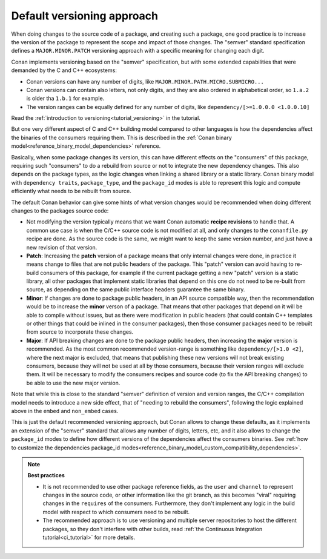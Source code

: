 
.. _devops_versioning_default:


Default versioning approach
----------------------------

When doing changes to the source code of a package, and creating such a package, one good practice is to increase the version
of the package to represent the scope and impact of those changes. The "semver" standard specification defines a ``MAJOR.MINOR.PATCH``
versioning approach with a specific meaning for changing each digit.

Conan implements versioning based on the "semver" specification, but with some extended capabilities that were demanded by the C and C++
ecosystems:

- Conan versions can have any number of digits, like ``MAJOR.MINOR.PATH.MICRO.SUBMICRO...``
- Conan versions can contain also letters, not only digits, and they are also ordered in alphabetical order, so ``1.a.2`` is older tha ``1.b.1`` for example.
- The version ranges can be equally defined for any number of digits, like ``dependency/[>=1.0.0.0 <1.0.0.10]``

Read the :ref:`introduction to versioning<tutorial_versioning>` in the tutorial.

But one very different aspect of C and C++ building model compared to other languages is how the dependencies affect the 
binaries of the consumers requiring them. This is described in the :ref:`Conan binary model<reference_binary_model_dependencies>` reference.

Basically, when some package changes its version, this can have different effects on the "consumers" of this package, requiring such
"consumers" to do a rebuild from source or not to integrate the new dependency changes. This also depends on the package types,
as the logic changes when linking a shared library or a static library. Conan binary model with ``dependency traits``, ``package_type``,
and the ``package_id`` modes is able to represent this logic and compute efficiently what needs to be rebuilt from source.

The default Conan behavior can give some hints of what version changes would be recommended when doing different changes to the packages
source code:

- Not modifying the version typically means that we want Conan automatic
  **recipe revisions** to handle that. A common use case is when the C/C++ source code is not modified at all, and only changes
  to the ``conanfile.py`` recipe are done. As the source code is the same, we might want to keep the same version number, and
  just have a new revision of that version.
- **Patch**: Increasing the **patch** version of a package means that only internal changes were done, in practice it means change to files
  that are not public headers of the package. This "patch" version can avoid having to re-build consumers of this package, for
  example if the current package getting a new "patch" version is a static library, all other packages that implement static
  libraries that depend on this one do not need to be re-built from source, as depending on the same public interface headers
  guarantee the same binary.
- **Minor**: If changes are done to package public headers, in an API source compatible way, then the recommendation would be to increase
  the **minor** verson of a package. That means that other packages that depend on it will be able to compile without issues, 
  but as there were modification in public headers (that could contain C++ templates or other things that could be inlined in
  the consumer packages), then those consumer packages need to be rebuilt from source to incorporate these changes.
- **Major**: If API breaking changes are done to the package public headers, then increasing the **major** version is recommended. As the
  most common recommended version-range is something like ``dependency/[>1.0 <2]``, where the next major is excluded, that means
  that publishing these new versions will not break existing consumers, because they will not be used at all by those consumers,
  because their version ranges will exclude them. It will be necessary to modify the consumers recipes and source code (to fix
  the API breaking changes) to be able to use the new major version.


Note that while this is close to the standard "semver" definition of version and version ranges, the C/C++ compilation model
needs to introduce a new side effect, that of "needing to rebuild the consumers", following the logic explained above in the
``embed`` and ``non_embed`` cases.


This is just the default recommended versioning approach, but Conan allows to change these defaults, as it implements an extension of the "semver" standard that allows any number of digits,
letters, etc, and it also allows to change the ``package_id`` modes to define how different versions of the dependencies affect
the consumers binaries. See :ref:`how to customize the dependencies package_id modes<reference_binary_model_custom_compatibility_dependencies>`.


.. note::

    **Best practices**

    - It is not recommended to use other package reference fields, as the ``user`` and ``channel`` to represent changes in the source code,
      or other information like the git branch, as this becomes "viral" requiring changes in the ``requires`` of the consumers. Furthermore,
      they don't implement any logic in the build model with respect to which consumers need to be rebuilt.
    - The recommended approach is to use versioning and multiple server repositories to host the different packages, so they don't interfere
      with other builds, read :ref:`the Continuous Integration tutorial<ci_tutorial>` for more details.
